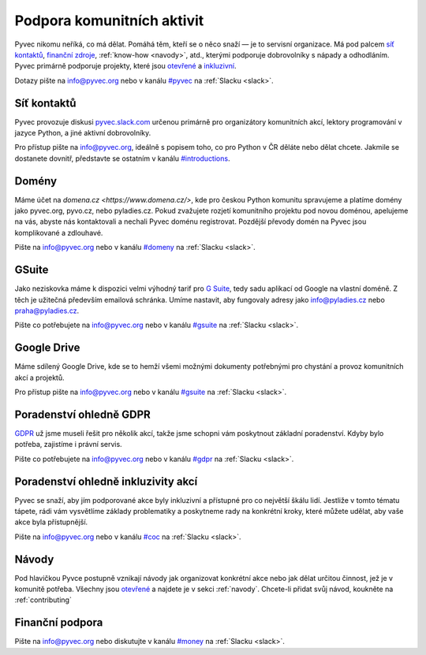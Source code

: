 Podpora komunitních aktivit
===========================

Pyvec nikomu neříká, co má dělat. Pomáhá těm, kteří se o něco snaží — je to servisní organizace. Má pod palcem `síť kontaktů <http://pyvec.slack.com/>`__, `finanční zdroje <https://www.fio.cz/scgi-bin/hermes/dz-transparent.cgi?ID_ucet=2600260438>`__, :ref:`know-how <navody>`, atd., kterými podporuje dobrovolníky s nápady a odhodláním. Pyvec primárně podporuje projekty, které jsou `otevřené <https://cs.wikipedia.org/wiki/Otev%C5%99en%C3%BD_software>`__ a `inkluzivní <https://cs.wikipedia.org/wiki/Inkluze_(sociologie)>`__.

Dotazy pište na info@pyvec.org nebo v kanálu `#pyvec <https://pyvec.slack.com/messages/C12MP1GDB/>`__ na :ref:`Slacku <slack>`.


.. _slack:

Síť kontaktů
------------

Pyvec provozuje diskusi `pyvec.slack.com <https://pyvec.slack.com/>`__ určenou primárně pro organizátory komunitních akcí, lektory programování v jazyce Python, a jiné aktivní dobrovolníky.

Pro přístup pište na info@pyvec.org, ideálně s popisem toho, co pro Python v ČR děláte nebo dělat chcete. Jakmile se dostanete dovnitř, představte se ostatním v kanálu `#introductions <https://pyvec.slack.com/messages/C4Q1K2724/>`__.


Domény
------

Máme účet na `domena.cz <https://www.domena.cz/>`, kde pro českou Python komunitu spravujeme a platíme domény jako pyvec.org, pyvo.cz, nebo pyladies.cz. Pokud zvažujete rozjetí komunitního projektu pod novou doménou, apelujeme na vás, abyste nás kontaktovali a nechali Pyvec doménu registrovat. Pozdější převody domén na Pyvec jsou komplikované a zdlouhavé.

Pište na info@pyvec.org nebo v kanálu `#domeny <https://pyvec.slack.com/messages/C6ZMKC50E/>`__ na :ref:`Slacku <slack>`.


GSuite
------

Jako neziskovka máme k dispozici velmi výhodný tarif pro `G Suite <https://gsuite.google.com/>`__, tedy sadu aplikací od Google na vlastní doméně. Z těch je užitečná především emailová schránka. Umíme nastavit, aby fungovaly adresy jako info@pyladies.cz nebo praha@pyladies.cz.

Pište co potřebujete na info@pyvec.org nebo v kanálu `#gsuite <https://pyvec.slack.com/messages/C9FE1BKKL/>`__ na :ref:`Slacku <slack>`.


Google Drive
------------

Máme sdílený Google Drive, kde se to hemží všemi možnými dokumenty potřebnými pro chystání a provoz komunitních akcí a projektů.

Pro přístup pište na info@pyvec.org nebo v kanálu `#gsuite <https://pyvec.slack.com/messages/C9FE1BKKL/>`__ na :ref:`Slacku <slack>`.


Poradenství ohledně GDPR
------------------------

`GDPR <https://cs.wikipedia.org/wiki/Obecn%C3%A9_na%C5%99%C3%ADzen%C3%AD_o_ochran%C4%9B_osobn%C3%ADch_%C3%BAdaj%C5%AF>`__ už jsme museli řešit pro několik akcí, takže jsme schopni vám poskytnout základní poradenství. Kdyby bylo potřeba, zajistíme i právní servis.

Pište co potřebujete na info@pyvec.org nebo v kanálu `#gdpr <https://pyvec.slack.com/messages/CA1JN88HH/>`__ na :ref:`Slacku <slack>`.


Poradenství ohledně inkluzivity akcí
------------------------------------

Pyvec se snaží, aby jím podporované akce byly inkluzivní a přístupné pro co největší škálu lidí. Jestliže v tomto tématu tápete, rádi vám vysvětlíme základy problematiky a poskytneme rady na konkrétní kroky, které můžete udělat, aby vaše akce byla přístupnější.

Pište na info@pyvec.org nebo v kanálu `#coc <https://pyvec.slack.com/messages/CC2UMSC0M/>`__ na :ref:`Slacku <slack>`.


Návody
------

Pod hlavičkou Pyvce postupně vznikají návody jak organizovat konkrétní akce nebo jak dělat určitou činnost, jež je v komunitě potřeba. Všechny jsou `otevřené <https://cs.wikipedia.org/wiki/Otev%C5%99en%C3%BD_software>`__ a najdete je v sekci :ref:`navody`. Chcete-li přidat svůj návod, koukněte na :ref:`contributing`


Finanční podpora
----------------

.. todo::
   Tuto sekci připravujeme.

Pište na info@pyvec.org nebo diskutujte v kanálu `#money <https://pyvec.slack.com/messages/C9E81JFS5/>`__ na :ref:`Slacku <slack>`.
